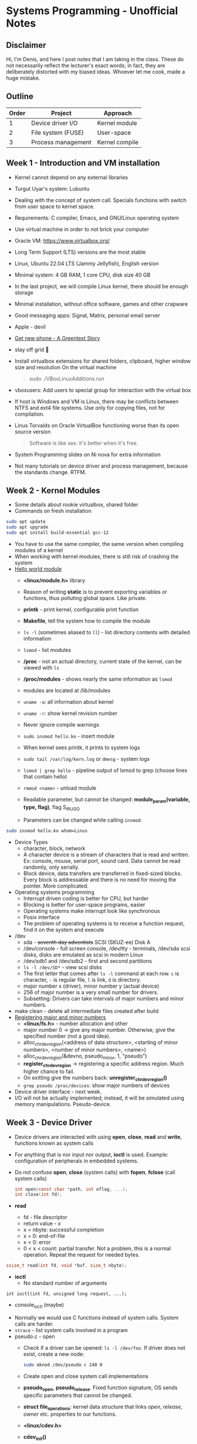 #+author: Denis Davidoglu

* Systems Programming - Unofficial Notes
** Disclaimer
Hi, I'm Denis, and here I post notes that I am taking in the class. These do not necessarily reflect the lecturer's exact words; in fact, they are deliberately distorted with my biased ideas. Whoever let me cook, made a huge mistake.

** Outline
| Order | Project            | Approach       |
|-------+--------------------+----------------|
|     1 | Device driver I/O  | Kernel module  |
|     2 | File system (FUSE) | User-space     |
|     3 | Process management | Kernel compile |

** Week 1 - Introduction and VM installation
- Kernel cannot depend on any external libraries
- Turgut Uyar's system: Lubuntu
- Dealing with the concept of system call. Specials functions with switch from user space to kernel space.
- Requirements: C compiler, Emacs, and GNU/Linux operating system
- Use virtual machine in order to not brick your computer
- Oracle VM: https://www.virtualbox.org/
- Long Term Support (LTS) versions are the most stable
- Linux, Ubuntu 22.04 LTS (Jammy Jellyfish), English version
- Minimal system: 4 GB RAM, 1 core CPU, disk size 40 GB
- In the last project, we will compile Linux kernel, there should be enough storage
- Minimal installation, without office software, games and other crapware
- Good messaging apps: Signal, Matrix, personal email server
- Apple - devil
- [[https://youtu.be/vhk_CkUtkhE?si=gZtEuSDJAK9fqh6J][Get new phone - A Greentext Story]]
- stay off grid 󰋂
- Install virtualbox extensions for shared folders, clipboard, higher window size and resolution
  On the virtual machine
  #+begin_quote sh
  sudo ./VBoxLinuxAdditions.run
  #+end_quote
- vboxusers: Add users to special group for interaction with the virtual box
- If host is Windows and VM is Linux, there may be conflicts between NTFS and ext4 file systems. Use only for copying files, not for compilation.
- Linus Torvalds on Oracle VirtualBox functioning worse than its open source version
  #+begin_quote
  Software is like sex: it's better when it's free.
  #+end_quote
- System Programming slides on Ni nova for extra information
- Not many tutorials on device driver and process management, because the standards change. RTFM.
** Week 2 - Kernel Modules
- Some details about rookie virtualbox, shared folder
- Commands on fresh installation
#+begin_src sh
sudo apt update
sudo apt upgrade
sudo apt install build-essential gcc-12
#+end_src
- You have to use the same compiler, the same version when compiling modules of a kernel
- When working with kernel modules, there is still risk of crashing the system
- [[../drivers/hello][Hello world module]]
  + *<linux/module.h>* library
  + Reason of writing *static* is to prevent exporting variables or functions, thus polluting global space. Like private.
  + *printk* - print kernel, configurable print function
  + *Makefile*, tell the system how to compile the module
  + ~ls -l~ (sometimes aliased to ~ll~) - list directory contents with detailed information
  + ~lsmod~ - list modules
  + */proc* - not an actual directory, current state of the kernel, can be viewed with ~ls~
  + */proc/modules* -  shows nearly the same information as ~lsmod~
  + modules are located at /lib/modules
  + ~uname -a~: all information about kernel
  + ~uname -r~: show kernel revision number
  + Never ignore compile warnings
    #+DOWNLOADED: screenshot @ 2024-03-11 20:26:35
    [[file:Systems_Programming_-_Unofficial_Notes/2024-03-11_20-26-35_screenshot.png]]
  + ~sudo insmod hello.ko~ - insert module
  + When kernel sees printk, it prints to system logs
  + ~sudo tail /var/log/kern.log~ or ~dmesg~ - system logs
  + ~lsmod | grep hello~ - pipeline output of lsmod to grep (choose lines that contain hello)
  + ~rmmod <name>~ - unload module
  + Readable parameter, but cannot be changed: *module_param(variable, type, flag)*, flag S_IRUGO
  + Parameters can be changed while calling ~insmod~:
#+begin_src sh
sudo insmod hello.ko whom=Linus
#+end_src
- Device Types
  + character, block, network
  + A character device is a stream of characters that is read and written. Ex: console, mouse, serial port, sound card. Data cannot be read randomly, only serially.
  + Block device, data transfers are transferred in fixed-sized blocks. Every block is addressable and there is no need for moving the pointer. More complicated.
- Operating systems programming
  + Interrupt driven coding is better for CPU, but harder
  + Blocking is better for user-space programs, easier
  + Operating systems make interrupt look like synchronous
  + Posix interface
  + The problem of operating systems is to receive a function request, find it on the system and execute
- /dev
  + sda - +seventh day adventists+ SCSI (SKUZ-ee) Disk A
  + /dev/console - full screen console, /dev/tty - terminals, /dev/sda scsi disks, disks are emulated as scsi in modern Linux
  + /dev/sdb1 and /dev/sdb2 - first and second partitions
  + ~ls -l /dev/SD*~ - view scsi disks
  + The first letter that comes after ~ls -l~ command at each row. ~c~ is character, ~-~ is regular file, ~l~ is link, ~d~ is directory.
  + major number x (driver), minor number y (actual device)
  + 256 of major number is a very small number for drivers.
  + Subsetting: Drivers can take intervals of major numbers and minor numbers.
- make clean - delete all intermediate files created after build
- [[../drivers/pseudo][Registering major and minor numbers]]
  + *<linux/fs.h>* - number allocation and other
  + major number 0 -> give any major number. Otherwise, give the specified number (not a good idea).
  + alloc_chrdev_region(<address of data structure>, <starting of minor numbers>, <number of minor numbers>, <name>)
  + alloc_chrdev_region(&devno, pseudo_minor, 1, "pseudo")
  + *register_chrdev_region* -> registering a specific address region. Much higher chance to fail.
  + On exitting give the numbers back: *unregister_chrdev_region()*
  + ~grep pseudo /proc/devices~: show major numbers of devices
- Device driver interface - next week.
- I/O will not be actually implemented; instead, it will be simulated using memory manipulations. Pseudo-device.
** Week 3 - Device Driver
- Device drivers are interacted with using *open*, *close*, *read* and *write*, functions known as system calls
- For anything that is nor input nor output, *ioctl* is used. Example: configuration of peripherals in embedded systems.
- Do not confuse *open*, *close* (system calls) with *fopen*, *fclose* (call system calls)
  #+begin_src C
    int open(const char *path, int oflag, ...);
    int close(int fd);
  #+end_src
- *read*
  + fd - file descriptor
  + return value - x
  + x = nbyte: successful completion
  + x = 0: end-of-file
  + x < 0: error
  + 0 < x < count: partial transfer. Not a problem, this is a normal operation. Repeat the request for needed bytes.
#+begin_src C
  ssize_t read(int fd, void *buf, size_t nbyte);
#+end_src
- *ioctl*
  + No standard number of arguments
#+begin_src
  int ioctl(int fd, unsigned long request, ...);
#+end_src
  + console_ioctl (maybe)


- Normally we would use C functions instead of system calls. System calls are harder.
- ~strace~ - list system calls involved in a program
- pseudo.c - open
  + Check if a driver can be opened: ~ls -l /dev/foo~. If driver does not exist, create a new node:
   #+begin_src sh
     sudo mknod /dev/pseudo c 240 0
   #+end_src
  + Create open and close system call implementations
  + *pseudo_open*, *pseudo_release*. Fixed function signature, OS sends specific parameters that cannot be changed.
  + *struct file_operations*: kernel data structure that links /open/, /release/, /owner/ etc. properties to our functions.
  + *<linux/cdev.h>*
  + *cdev_init()*
  + ~cdev_add(&pseudo_cdev, devno(major and minor numbers), 1)~: function to add the event handling to kernel.
  + *struct cdev*: kernel data structure
  + *cdev_del()*: call when unloading the module
  + Usage of *&* in C allows function to modify the variable
  + We can see that the device is opened and closed in *dmesg*
  + [[https://lwn.net/Kernel/LDD3/][Linux Device Drivers]] book provides example with multiple devices

- pseudo.c - read
  + Example of reading one byte from the device
  + If you implement *read* and make a mistake, reading can crush the system.
    [[./Systems_Programming_-_Unofficial_Notes/sad_mouse.jpeg]]
  + If the function is not implemented, kernel uses a default handler, and the system won't crush.
  + *pseudo_read* puts a fixed value buf[0] = 'A'. Add to *pseudo_fops*.
  + semaphore ~up(&pseudo_sem)~. Prevent multiple programs from reading at the same time. Wait on the *down* operation.
  + *sema_init*
  + ~od octal dump -x (hexadecimal) -N /dev/pseudo~ - read 6 bytes from the pseudo-device. No need to write test functions.
  + Free A machine, it always returns 1, just like the ~yes~ command
- pseudo.c - monetizing A's
  + *copy_to_user*, safer function to copy data
  + *pseudo_data*, *pseudo_capacity*
  + Give one character at a time
  + Endianness is visible in ~od~
- pseudo.c - give new data continuously
  + *f_pos* should be updated to read next data portions
  + ~od -v~ option
    #+begin_quote
    -v, --output-duplicates
        do not use * to mark line suppression
    #+end_quote
  + ~cat /dev/pseudo~ - continuously read from the device
  + Device accesses random data because there are no boundaries
- pseudo.c - limiting *f_pos*
  + return 0 to indicate end of file
- Tasks (from easy to relatively easy)
  1) make capacity a module parameter
  2) circular read
  3) write (not circular)
  4) llseek
  5) ioctl operation: SHIFT, +n to every byte in the buffer
  6) automatically create node, without finding the major and minor numbers and calling *mknod* (hint: udev rules).
  7) create an entry in /proc
  8) create a git repository where each commit is one task


